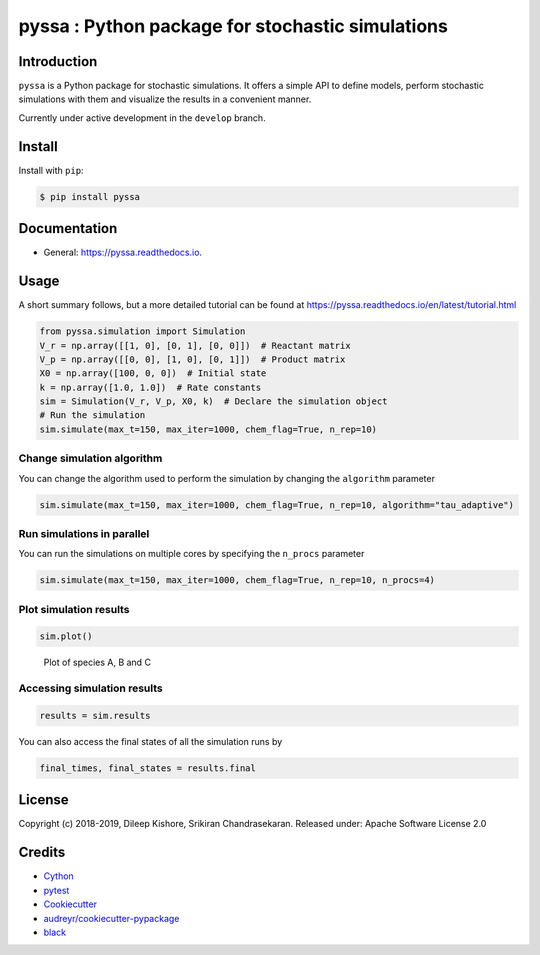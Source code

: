 pyssa : Python package for stochastic simulations
=================================================

|Build Status| |Build Status| |codecov| |Updates| |Documentation Status|
|pypi| |License| |Code style: black|

Introduction
------------

``pyssa`` is a Python package for stochastic simulations. It offers a
simple API to define models, perform stochastic simulations with them
and visualize the results in a convenient manner.

Currently under active development in the ``develop`` branch.

Install
-------

Install with ``pip``:

.. code:: bash

   $ pip install pyssa

Documentation
-------------

-  General: https://pyssa.readthedocs.io.

Usage
-----

A short summary follows, but a more detailed tutorial can be found at
https://pyssa.readthedocs.io/en/latest/tutorial.html

.. code:: python

   from pyssa.simulation import Simulation
   V_r = np.array([[1, 0], [0, 1], [0, 0]])  # Reactant matrix
   V_p = np.array([[0, 0], [1, 0], [0, 1]])  # Product matrix
   X0 = np.array([100, 0, 0])  # Initial state
   k = np.array([1.0, 1.0])  # Rate constants
   sim = Simulation(V_r, V_p, X0, k)  # Declare the simulation object
   # Run the simulation
   sim.simulate(max_t=150, max_iter=1000, chem_flag=True, n_rep=10)

Change simulation algorithm
~~~~~~~~~~~~~~~~~~~~~~~~~~~

You can change the algorithm used to perform the simulation by changing
the ``algorithm`` parameter

.. code:: python

   sim.simulate(max_t=150, max_iter=1000, chem_flag=True, n_rep=10, algorithm="tau_adaptive")

Run simulations in parallel
~~~~~~~~~~~~~~~~~~~~~~~~~~~

You can run the simulations on multiple cores by specifying the
``n_procs`` parameter

.. code:: python

   sim.simulate(max_t=150, max_iter=1000, chem_flag=True, n_rep=10, n_procs=4)

Plot simulation results
~~~~~~~~~~~~~~~~~~~~~~~

.. code:: python

   sim.plot()

.. figure:: https://raw.githubusercontent.com/Heuro-labs/pyssa/master/docs/images/plot_basic.png
   :alt: Plot of species A, B and C

   Plot of species A, B and C

Accessing simulation results
~~~~~~~~~~~~~~~~~~~~~~~~~~~~

.. code:: python

   results = sim.results

You can also access the final states of all the simulation runs by

.. code:: python

   final_times, final_states = results.final

License
-------

Copyright (c) 2018-2019, Dileep Kishore, Srikiran Chandrasekaran.
Released under: Apache Software License 2.0

Credits
-------

-  `Cython <https://cython.org/>`__
-  `pytest <https://docs.pytest.org>`__
-  `Cookiecutter <https://github.com/audreyr/cookiecutter>`__
-  `audreyr/cookiecutter-pypackage <https://github.com/audreyr/cookiecutter-pypackage>`__
-  `black <https://github.com/ambv/black>`__

.. |Build Status| image:: https://travis-ci.com/Heuro-labs/pyssa.svg?token=qCMKydrUTvcJ87J6czex&branch=master
   :target: https://travis-ci.com/Heuro-labs/pyssa
.. |Build Status| image:: https://dev.azure.com/srikiranc/pyssa/_apis/build/status/Heuro-labs.pyssa?branchName=master
   :target: https://dev.azure.com/srikiranc/pyssa/_build/latest?definitionId=1?branchName=master
.. |codecov| image:: https://img.shields.io/codecov/c/github/Heuro-labs/pyssa.svg
   :target: https://codecov.io/gh/Heuro-labs/pyssa
.. |Updates| image:: https://pyup.io/repos/github/Heuro-labs/pyssa/shield.svg
   :target: https://pyup.io/repos/github/Heuro-labs/pyssa/
.. |Documentation Status| image:: https://readthedocs.org/projects/pyssa/badge/?version=latest
   :target: https://pyssa.readthedocs.io/en/latest/?badge=latest
.. |pypi| image:: https://img.shields.io/pypi/v/pyssa.svg
   :target: https://pypi.python.org/pypi/pyssa
.. |License| image:: https://img.shields.io/badge/license-Apache%202-blue.svg
.. |Code style: black| image:: https://img.shields.io/badge/code%20style-black-000000.svg
   :target: https://github.com/ambv/black
